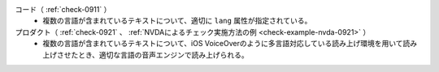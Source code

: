 コード（ :ref:`check-0911` ）
   *  複数の言語が含まれているテキストについて、適切に ``lang`` 属性が指定されている。
プロダクト（ :ref:`check-0921` 、 :ref:`NVDAによるチェック実施方法の例 <check-example-nvda-0921>` ）
   *  複数の言語が含まれているテキストについて、iOS VoiceOverのように多言語対応している読み上げ環境を用いて読み上げさせたとき、適切な言語の音声エンジンで読み上げられる。
